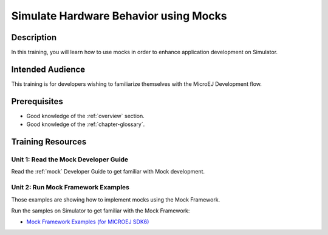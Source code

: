 .. _training_mock:

======================================
Simulate Hardware Behavior using Mocks
======================================

Description
===========

In this training, you will learn how to use mocks
in order to enhance application development on Simulator.

Intended Audience
=================

This training is for developers wishing to familiarize themselves with the MicroEJ Development flow.

Prerequisites
=============

- Good knowledge of the :ref:`overview` section.
- Good knowledge of the :ref:`chapter-glossary`.

Training Resources
==================

Unit 1: Read the Mock Developer Guide
-------------------------------------

Read the :ref:`mock` Developer Guide to get familiar with Mock development.

Unit 2: Run Mock Framework Examples
-----------------------------------

Those examples are showing how to implement mocks using the Mock Framework.

Run the samples on Simulator to get familiar with the Mock Framework:

- `Mock Framework Examples (for MICROEJ SDK6) <TODO>`_

..
   | Copyright 2024, MicroEJ Corp. Content in this space is free 
   for read and redistribute. Except if otherwise stated, modification 
   is subject to MicroEJ Corp prior approval.
   | MicroEJ is a trademark of MicroEJ Corp. All other trademarks and 
   copyrights are the property of their respective owners.